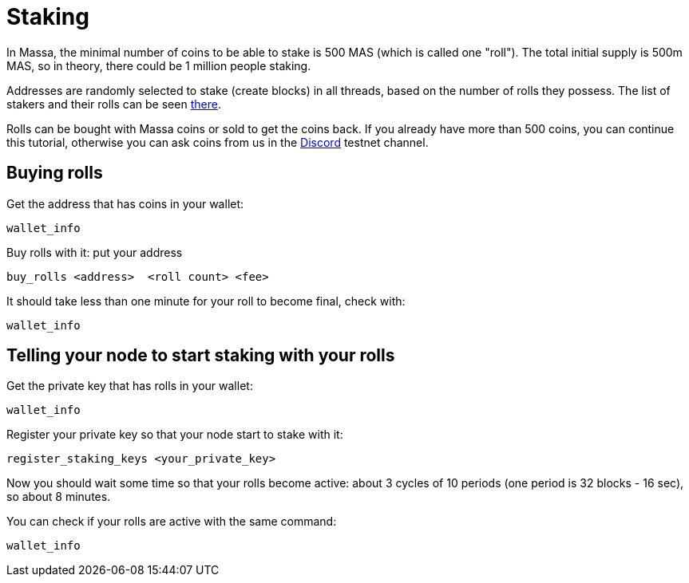 # Staking

In Massa, the minimal number of coins to be able to stake is 500 MAS (which is called one "roll").
The total initial supply is 500m MAS, so in theory, there could be 1 million people staking.

Addresses are randomly selected to stake (create blocks) in all threads, based on the number of rolls they possess.
The list of stakers and their rolls can be seen link:https://test.massa.net/#staking[there].

Rolls can be bought with Massa coins or sold to get the coins back.
If you already have more than 500 coins, you can continue this tutorial, otherwise you can ask coins from us in the link:https://discord.com/invite/TnsJQzXkRN[Discord] testnet channel.

## Buying rolls


Get the address that has coins in your wallet:
----
wallet_info
----

Buy rolls with it: put your address 
----
buy_rolls <address>  <roll count> <fee>
----

It should take less than one minute for your roll to become final, check with:
----
wallet_info
----

## Telling your node to start staking with your rolls

Get the private key that has rolls in your wallet:
----
wallet_info
----

Register your private key so that your node start to stake with it:
----
register_staking_keys <your_private_key>
----


Now you should wait some time so that your rolls become active: about 3 cycles of 10 periods (one period is 32 blocks - 16 sec), so about 8 minutes.

You can check if your rolls are active with the same command:
----
wallet_info
----
